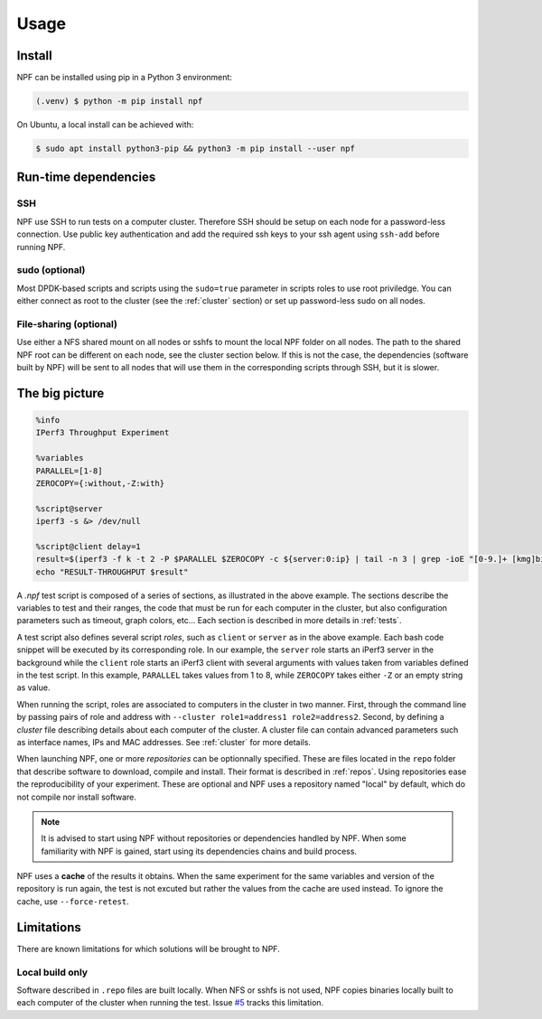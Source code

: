 .. _usage:

*****
Usage
*****

.. _installation:

Install
=======

NPF can be installed using pip in a Python 3 environment:

.. code-block:: console

   (.venv) $ python -m pip install npf

On Ubuntu, a local install can be achieved with:

.. code-block:: console

    $ sudo apt install python3-pip && python3 -m pip install --user npf
    
Run-time dependencies
=====================

SSH
---
NPF use SSH to run tests on a computer cluster. Therefore SSH should be setup on each node for a password-less connection.
Use public key authentication and add the required ssh keys to your ssh agent using ``ssh-add`` before running NPF.

sudo (optional)
---------------
Most DPDK-based scripts and scripts using the ``sudo=true`` parameter in scripts roles to use root priviledge. 
You can either connect as root to the cluster (see the :ref:`cluster` section) or set up password-less sudo on all nodes.

File-sharing (optional)
-----------------------
Use either a NFS shared mount on all nodes or sshfs to mount the local NPF folder on all nodes. The path to the shared NPF root can be different on each node, see the cluster section below.
If this is not the case, the dependencies (software built by NPF) will be sent to all nodes that will use them in the corresponding scripts through SSH, but it is slower.


The big picture
===============

.. code-block:: bash

   %info
   IPerf3 Throughput Experiment

   %variables
   PARALLEL=[1-8]
   ZEROCOPY={:without,-Z:with}

   %script@server
   iperf3 -s &> /dev/null

   %script@client delay=1
   result=$(iperf3 -f k -t 2 -P $PARALLEL $ZEROCOPY -c ${server:0:ip} | tail -n 3 | grep -ioE "[0-9.]+ [kmg]bits")
   echo "RESULT-THROUGHPUT $result"

A *.npf* test script is composed of a series of sections, as illustrated in the above example.
The sections describe the variables to test and their ranges, the code that must be run for each computer in the cluster, but also configuration parameters such as timeout, graph colors, etc...
Each section is described in more details in :ref:`tests`. 

A test script also defines several script *roles*, such as ``client`` or ``server`` as in the above example.
Each bash code snippet will be executed by its corresponding role. 
In our example, the ``server`` role starts an iPerf3 server in the background 
while the ``client`` role starts an iPerf3 client with several arguments with values taken from variables defined in the test script.
In this example, ``PARALLEL`` takes values from 1 to 8, while ``ZEROCOPY`` takes either ``-Z`` or an empty string as value.

When running the script, roles are associated to computers in the cluster in two manner. 
First, through the command line by passing pairs of role and address with ``--cluster role1=address1 role2=address2``.
Second, by defining a *cluster* file describing details about each computer of the cluster.
A cluster file can contain advanced parameters such as interface names, IPs and MAC addresses. 
See :ref:`cluster` for more details.

When launching NPF, one or more *repositories* can be optionnally specified.
These are files located in the ``repo`` folder that describe software to download, compile and install. 
Their format is described in :ref:`repos`.
Using repositories ease the reproducibility of your experiment.
These are optional and NPF uses a repository named "local" by default, which do not compile nor install software.

.. note::
   It is advised to start using NPF without repositories or dependencies handled by NPF.
   When some familiarity with NPF is gained, start using its dependencies chains and build process.

NPF uses a **cache** of the results it obtains. 
When the same experiment for the same variables and version of the repository is run again, the test is not excuted but rather the values from the cache are used instead.
To ignore the cache, use ``--force-retest``.

Limitations
===========

There are known limitations for which solutions will be brought to NPF.

Local build only
----------------
Software described in ``.repo`` files are built locally.
When NFS or sshfs is not used, NPF copies binaries locally built to each computer of the cluster when running the test. 
Issue `#5 <https://github.com/tbarbette/npf/issues/5>`_ tracks this limitation.
